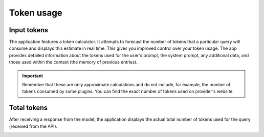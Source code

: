 Token usage
===========

Input tokens
--------------
The application features a token calculator. It attempts to forecast the number of tokens that 
a particular query will consume and displays this estimate in real time. This gives you improved 
control over your token usage. The app provides detailed information about the tokens used for the user's prompt, 
the system prompt, any additional data, and those used within the context (the memory of previous entries).

.. important::
   Remember that these are only approximate calculations and do not include, for example, the number of tokens consumed by some plugins. You can find the exact number of tokens used on provider's website.

.. image:: images/v2_tokens1.png
   :width: 400

Total tokens
-------------
After receiving a response from the model, the application displays the actual total number of tokens used for the query (received from the API).

.. image:: images/v2_tokens2.png
   :width: 400